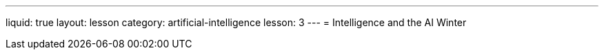 ---
liquid: true
layout: lesson
category: artificial-intelligence
lesson: 3
---
= Intelligence and the AI Winter
